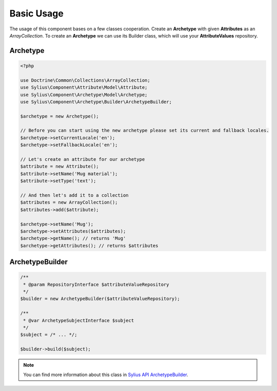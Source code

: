 Basic Usage
===========

The usage of this component bases on a few classes cooperation.
Create an **Archetype** with given **Attributes** as an *ArrayCollection*.
To create an **Archetype** we can use its Builder class, which will use
your **AttributeValues** repository.

Archetype
---------

.. code-block:: php

    <?php

    use Doctrine\Common\Collections\ArrayCollection;
    use Sylius\Component\Attribute\Model\Attribute;
    use Sylius\Component\Archetype\Model\Archetype;
    use Sylius\Component\Archetype\Builder\ArchetypeBuilder;

    $archetype = new Archetype();

    // Before you can start using the new archetype please set its current and fallback locales.
    $archetype->setCurrentLocale('en');
    $archetype->setFallbackLocale('en');

    // Let's create an attribute for our archetype
    $attribute = new Attribute();
    $attribute->setName('Mug material');
    $attribute->setType('text');

    // And then let's add it to a collection
    $attributes = new ArrayCollection();
    $attributes->add($attribute);

    $archetype->setName('Mug');
    $archetype->setAttributes($attributes);
    $archetype->getName(); // returns 'Mug'
    $archetype->getAttributes(); // returns $attributes


ArchetypeBuilder
----------------

.. code-block:: php

    /**
     * @param RepositoryInterface $attributeValueRepository
     */
    $builder = new ArchetypeBuilder($attributeValueRepository);

    /**
     * @var ArchetypeSubjectInterface $subject
     */
    $subject = /* ... */;

    $builder->build($subject);

.. note::

    You can find more information about this class in `Sylius API ArchetypeBuilder`_.

.. _Sylius API ArchetypeBuilder: http://api.sylius.org/Sylius/Component/Archetype/Builder/ArchetypeBuilder.html
